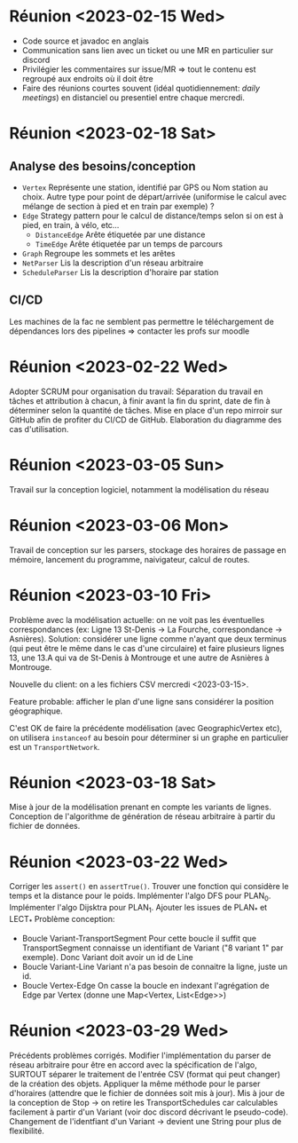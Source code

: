 * Réunion <2023-02-15 Wed>
  - Code source et javadoc en anglais
  - Communication sans lien avec un ticket ou une MR en particulier sur discord
  - Privilégier les commentaires sur issue/MR => tout le contenu est regroupé 
    aux endroits où il doit être
  - Faire des réunions courtes souvent (idéal quotidiennement: /daily meetings/)
    en distanciel ou presentiel entre chaque mercredi.

* Réunion <2023-02-18 Sat>
** Analyse des besoins/conception
   - ~Vertex~
     Représente une station, identifié par GPS ou Nom station au choix. Autre 
     type pour point de départ/arrivée (uniformise le calcul avec mélange de 
     section à pied et en train par exemple) ?
   - ~Edge~
     Strategy pattern pour le calcul de distance/temps selon si on est à
     pied, en train, à vélo, etc...
     - ~DistanceEdge~
       Arête étiquetée par une distance
     - ~TimeEdge~
       Arête étiquetée par un temps de parcours
   - ~Graph~
     Regroupe les sommets et les arêtes
   - ~NetParser~
     Lis la description d'un réseau arbitraire
   - ~ScheduleParser~
     Lis la description d'horaire par station
** CI/CD
   Les machines de la fac ne semblent pas permettre le téléchargement de
   dépendances lors des pipelines => contacter les profs sur moodle
* Réunion <2023-02-22 Wed>
  Adopter SCRUM pour organisation du travail:
  Séparation du travail en tâches et attribution à chacun, à finir avant la 
  fin du sprint, date de fin à déterminer selon la quantité de tâches.
  Mise en place d'un repo mirroir sur GitHub afin de profiter du CI/CD de 
  GitHub.
  Elaboration du diagramme des cas d'utilisation.
* Réunion <2023-03-05 Sun>
  Travail sur la conception logiciel, notamment la modélisation du réseau

* Réunion <2023-03-06 Mon>
  Travail de conception sur les parsers, stockage des horaires de passage en 
  mémoire, lancement du programme, naivigateur, calcul de routes.

* Réunion <2023-03-10 Fri>
  Problème avec la modélisation actuelle: on ne voit pas les éventuelles 
  correspondances (ex: Ligne 13 St-Denis -> La Fourche, correspondance -> 
  Asnières). Solution: considérer une ligne comme n'ayant que deux terminus
  (qui peut être le même dans le cas d'une circulaire) et faire plusieurs
  lignes 13, une 13.A qui va de St-Denis à Montrouge et une autre de Asnières
  à Montrouge.

  Nouvelle du client: on a les fichiers CSV mercredi <2023-03-15>.

  Feature probable: afficher le plan d'une ligne sans considérer la position
  géographique.

  C'est OK de faire la précédente modélisation (avec GeographicVertex etc), on
  utilisera ~instanceof~ au besoin pour déterminer si un graphe en particulier 
  est un ~TransportNetwork~.
* Réunion <2023-03-18 Sat>
  Mise à jour de la modélisation prenant en compte les variants de lignes.
  Conception de l'algorithme de génération de réseau arbitraire à partir du 
  fichier de données.
* Réunion <2023-03-22 Wed>
  Corriger les ~assert()~ en ~assertTrue()~.
  Trouver une fonction qui considère le temps et la distance pour le poids.
  Implémenter l'algo DFS pour PLAN_0.
  Implémenter l'algo Dijsktra pour PLAN_1.
  Ajouter les issues de PLAN_* et LECT_*
  Problème conception:
  - Boucle Variant-TransportSegment
    Pour cette boucle il suffit que TransportSegment connaisse un identifiant de
    Variant ("8 variant 1" par exemple). Donc Variant doit avoir un id de Line
  - Boucle Variant-Line
    Variant n'a pas besoin de connaitre la ligne, juste un id.
  - Boucle Vertex-Edge
    On casse la boucle en indexant l'agrégation de Edge par Vertex
    (donne une Map<Vertex, List<Edge>>)
* Réunion <2023-03-29 Wed>
  Précédents problèmes corrigés. Modifier l'implémentation du parser de réseau
  arbitraire pour être en accord avec la spécification de l'algo, SURTOUT 
  séparer le traitement de l'entrée CSV (format qui peut changer) de la création
  des objets. Appliquer la même méthode pour le parser d'horaires (attendre que 
  le fichier de données soit mis à jour). Mis à jour de la conception de Stop ->
  on retire les TransportSchedules car calculables facilement à partir d'un 
  Variant (voir doc discord décrivant le pseudo-code). Changement de 
  l'identfiant d'un Variant -> devient une String pour plus de flexibilité.
